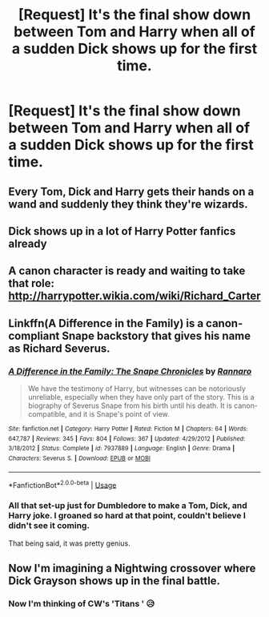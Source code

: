 #+TITLE: [Request] It's the final show down between Tom and Harry when all of a sudden Dick shows up for the first time.

* [Request] It's the final show down between Tom and Harry when all of a sudden Dick shows up for the first time.
:PROPERTIES:
:Author: Faeriniel
:Score: 43
:DateUnix: 1545621921.0
:DateShort: 2018-Dec-24
:FlairText: Request
:END:

** Every Tom, Dick and Harry gets their hands on a wand and suddenly they think they're wizards.
:PROPERTIES:
:Author: DaGeek247
:Score: 28
:DateUnix: 1545626635.0
:DateShort: 2018-Dec-24
:END:


** Dick shows up in a lot of Harry Potter fanfics already
:PROPERTIES:
:Author: iamspambot
:Score: 47
:DateUnix: 1545622752.0
:DateShort: 2018-Dec-24
:END:


** A canon character is ready and waiting to take that role: [[http://harrypotter.wikia.com/wiki/Richard_Carter]]
:PROPERTIES:
:Score: 11
:DateUnix: 1545622555.0
:DateShort: 2018-Dec-24
:END:


** Linkffn(A Difference in the Family) is a canon-compliant Snape backstory that gives his name as Richard Severus.
:PROPERTIES:
:Author: thrawnca
:Score: 9
:DateUnix: 1545624802.0
:DateShort: 2018-Dec-24
:END:

*** [[https://www.fanfiction.net/s/7937889/1/][*/A Difference in the Family: The Snape Chronicles/*]] by [[https://www.fanfiction.net/u/3824385/Rannaro][/Rannaro/]]

#+begin_quote
  We have the testimony of Harry, but witnesses can be notoriously unreliable, especially when they have only part of the story. This is a biography of Severus Snape from his birth until his death. It is canon-compatible, and it is Snape's point of view.
#+end_quote

^{/Site/:} ^{fanfiction.net} ^{*|*} ^{/Category/:} ^{Harry} ^{Potter} ^{*|*} ^{/Rated/:} ^{Fiction} ^{M} ^{*|*} ^{/Chapters/:} ^{64} ^{*|*} ^{/Words/:} ^{647,787} ^{*|*} ^{/Reviews/:} ^{345} ^{*|*} ^{/Favs/:} ^{804} ^{*|*} ^{/Follows/:} ^{367} ^{*|*} ^{/Updated/:} ^{4/29/2012} ^{*|*} ^{/Published/:} ^{3/18/2012} ^{*|*} ^{/Status/:} ^{Complete} ^{*|*} ^{/id/:} ^{7937889} ^{*|*} ^{/Language/:} ^{English} ^{*|*} ^{/Genre/:} ^{Drama} ^{*|*} ^{/Characters/:} ^{Severus} ^{S.} ^{*|*} ^{/Download/:} ^{[[http://www.ff2ebook.com/old/ffn-bot/index.php?id=7937889&source=ff&filetype=epub][EPUB]]} ^{or} ^{[[http://www.ff2ebook.com/old/ffn-bot/index.php?id=7937889&source=ff&filetype=mobi][MOBI]]}

--------------

*FanfictionBot*^{2.0.0-beta} | [[https://github.com/tusing/reddit-ffn-bot/wiki/Usage][Usage]]
:PROPERTIES:
:Author: FanfictionBot
:Score: 1
:DateUnix: 1545624815.0
:DateShort: 2018-Dec-24
:END:


*** All that set-up just for Dumbledore to make a Tom, Dick, and Harry joke. I groaned so hard at that point, couldn't believe I didn't see it coming.

That being said, it was pretty genius.
:PROPERTIES:
:Author: Lamenardo
:Score: 1
:DateUnix: 1545822308.0
:DateShort: 2018-Dec-26
:END:


** Now I'm imagining a Nightwing crossover where Dick Grayson shows up in the final battle.
:PROPERTIES:
:Author: Rogue-Fifty-Two
:Score: 5
:DateUnix: 1545661778.0
:DateShort: 2018-Dec-24
:END:

*** Now I'm thinking of CW's 'Titans ' 😥
:PROPERTIES:
:Author: Faeriniel
:Score: 2
:DateUnix: 1545665066.0
:DateShort: 2018-Dec-24
:END:
